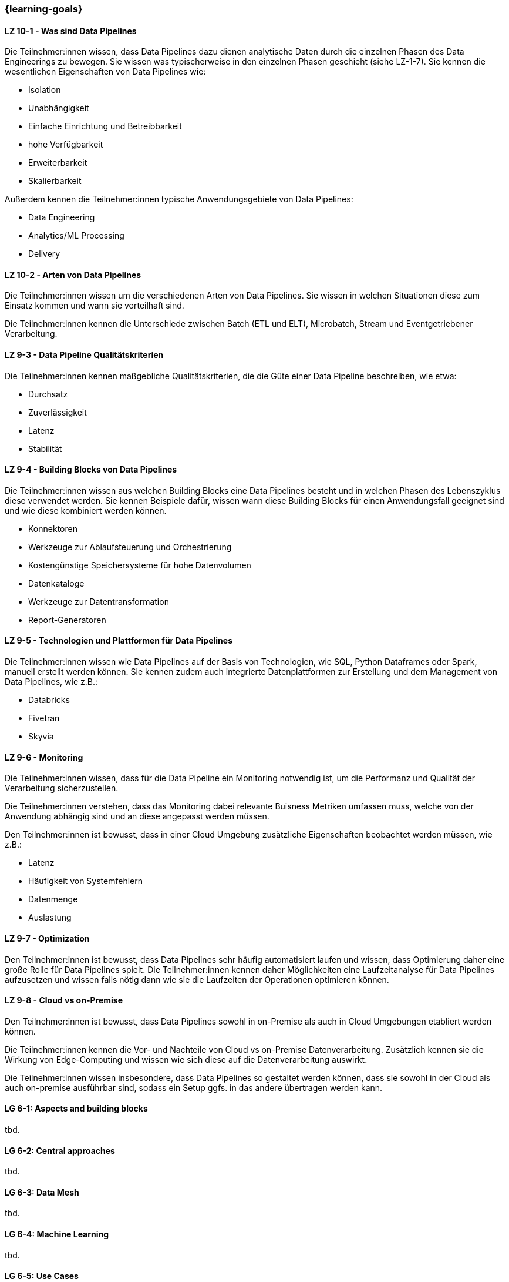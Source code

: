 === {learning-goals}


// tag::DE[]
[[LZ-10-1]]
==== LZ 10-1 - Was sind Data Pipelines
Die Teilnehmer:innen wissen, dass Data Pipelines dazu dienen analytische Daten durch die einzelnen Phasen des Data Engineerings zu bewegen. Sie wissen was typischerweise in den einzelnen Phasen geschieht (siehe LZ-1-7). Sie kennen die wesentlichen Eigenschaften von Data Pipelines wie:

- Isolation
- Unabhängigkeit
- Einfache Einrichtung und Betreibbarkeit
- hohe Verfügbarkeit
- Erweiterbarkeit
- Skalierbarkeit

Außerdem kennen die Teilnehmer:innen typische Anwendungsgebiete von Data Pipelines:

- Data Engineering
- Analytics/ML Processing
- Delivery

[[LZ-10-2]]
==== LZ 10-2 - Arten von Data Pipelines
Die Teilnehmer:innen wissen um die verschiedenen Arten von Data Pipelines. Sie wissen in welchen Situationen diese zum Einsatz kommen und wann sie vorteilhaft sind.

Die Teilnehmer:innen kennen die Unterschiede zwischen Batch (ETL und ELT), Microbatch, Stream und Eventgetriebener Verarbeitung.

[[LZ-9-3]]
==== LZ 9-3 - Data Pipeline Qualitätskriterien
Die Teilnehmer:innen kennen maßgebliche Qualitätskriterien, die die Güte einer Data Pipeline beschreiben, wie etwa:

- Durchsatz
- Zuverlässigkeit
- Latenz
- Stabilität

[[LZ-9-4]]
==== LZ 9-4 - Building Blocks von Data Pipelines
Die Teilnehmer:innen wissen aus welchen Building Blocks eine Data Pipelines besteht und in welchen Phasen des Lebenszyklus diese verwendet werden. Sie kennen Beispiele dafür, wissen wann diese Building Blocks  für einen Anwendungsfall geeignet sind und wie diese kombiniert werden können.

- Konnektoren 
- Werkzeuge zur Ablaufsteuerung und Orchestrierung
- Kostengünstige Speichersysteme für hohe Datenvolumen
- Datenkataloge
- Werkzeuge zur Datentransformation
- Report-Generatoren

[[LZ-9-5]]
==== LZ 9-5 - Technologien und Plattformen für Data Pipelines
Die Teilnehmer:innen wissen wie Data Pipelines auf der Basis von Technologien, wie SQL, Python Dataframes oder Spark, manuell erstellt werden können. Sie kennen zudem auch integrierte Datenplattformen zur Erstellung und dem Management von Data Pipelines, wie z.B.:

- Databricks
- Fivetran
- Skyvia

[[LZ-9-6]]
==== LZ 9-6 - Monitoring
Die Teilnehmer:innen wissen, dass für die Data Pipeline ein Monitoring notwendig ist, um die Performanz und Qualität der Verarbeitung sicherzustellen.

Die Teilnehmer:innen verstehen, dass das Monitoring dabei relevante Buisness Metriken umfassen muss, welche von der Anwendung abhängig sind und an diese angepasst werden müssen.

Den Teilnehmer:innen ist bewusst, dass in einer Cloud Umgebung zusätzliche Eigenschaften beobachtet werden müssen, wie z.B.:

- Latenz
- Häufigkeit von Systemfehlern
- Datenmenge
- Auslastung

[[LZ-9-7]]
==== LZ 9-7 - Optimization
Den Teilnehmer:innen ist bewusst, dass Data Pipelines sehr häufig automatisiert laufen und wissen, dass Optimierung daher eine große Rolle für Data Pipelines spielt. Die Teilnehmer:innen kennen daher Möglichkeiten eine Laufzeitanalyse für Data Pipelines aufzusetzen und wissen falls nötig dann wie sie die Laufzeiten der Operationen optimieren können.

[[LZ-9-8]]
==== LZ 9-8 - Cloud vs on-Premise
Den Teilnehmer:innen ist bewusst, dass Data Pipelines sowohl in on-Premise als auch in Cloud Umgebungen etabliert werden können.

Die Teilnehmer:innen kennen die Vor- und Nachteile von Cloud vs on-Premise Datenverarbeitung. Zusätzlich kennen sie die Wirkung von Edge-Computing und wissen wie sich diese auf die Datenverarbeitung auswirkt.

Die Teilnehmer:innen wissen insbesondere, dass Data Pipelines so gestaltet werden können, dass sie sowohl in der Cloud als auch on-premise ausführbar sind, sodass ein Setup ggfs. in das andere übertragen werden kann.
// end::DE[]

// tag::EN[]
[[LG-6-1]]
==== LG 6-1: Aspects and building blocks
tbd.

[[LG-6-2]]
==== LG 6-2: Central approaches
tbd.

[[LG-6-3]]
==== LG 6-3: Data Mesh
tbd.

[[LG-6-4]]
==== LG 6-4: Machine Learning
tbd.

[[LG-6-5]]
==== LG 6-5: Use Cases
tbd.

// end::EN[]

// tag::REMARK[]
[NOTE]
====
Die einzelnen Lernziele müssen nicht als einfache Aufzählungen mit Unterpunkten aufgeführt werden, sondern können auch gerne in ganzen Sätzen formuliert werden, welche die einzelnen Punkte (sofern möglich) integrieren.
====
// end::REMARK[]

